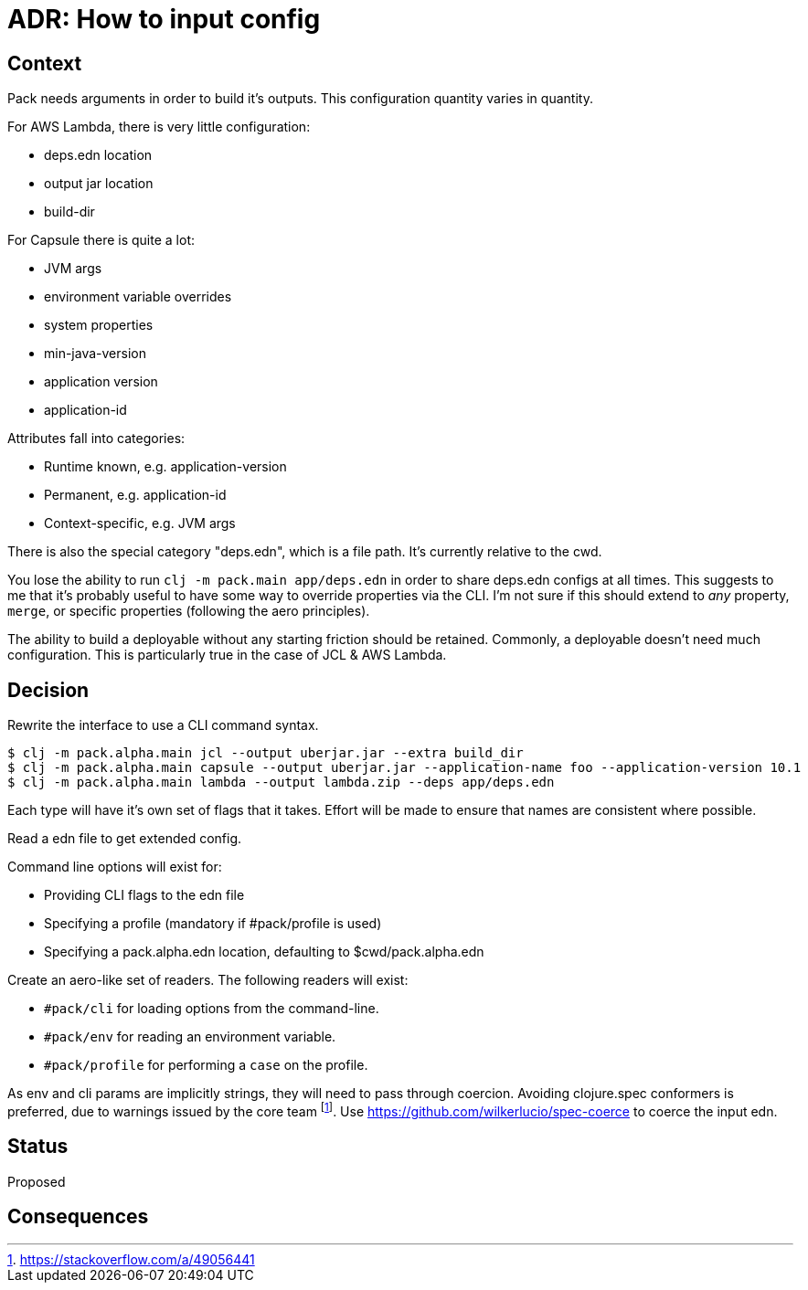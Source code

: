 = ADR: How to input config

== Context

Pack needs arguments in order to build it's outputs.
This configuration quantity varies in quantity.

For AWS Lambda, there is very little configuration:

* deps.edn location
* output jar location
* build-dir

For Capsule there is quite a lot:

* JVM args
* environment variable overrides
* system properties
* min-java-version
* application version
* application-id

Attributes fall into categories:

* Runtime known, e.g. application-version
* Permanent, e.g. application-id
* Context-specific, e.g. JVM args

There is also the special category "deps.edn", which is a file path.
It's currently relative to the cwd.

You lose the ability to run `clj -m pack.main app/deps.edn` in order to share deps.edn configs at all times.
This suggests to me that it's probably useful to have some way to override properties via the CLI.
I'm not sure if this should extend to _any_ property, `merge`, or specific properties (following the aero principles).

The ability to build a deployable without any starting friction should be retained.
Commonly, a deployable doesn't need much configuration.
This is particularly true in the case of JCL & AWS Lambda.

== Decision

Rewrite the interface to use a CLI command syntax.

[source,bash]
----
$ clj -m pack.alpha.main jcl --output uberjar.jar --extra build_dir
$ clj -m pack.alpha.main capsule --output uberjar.jar --application-name foo --application-version 10.1
$ clj -m pack.alpha.main lambda --output lambda.zip --deps app/deps.edn
----

Each type will have it's own set of flags that it takes.
Effort will be made to ensure that names are consistent where possible.

Read a edn file to get extended config.

Command line options will exist for:

* Providing CLI flags to the edn file
* Specifying a profile (mandatory if #pack/profile is used)
* Specifying a pack.alpha.edn location, defaulting to $cwd/pack.alpha.edn

Create an aero-like set of readers.
The following readers will exist:

* `#pack/cli` for loading options from the command-line.
* `#pack/env` for reading an environment variable.
* `#pack/profile` for performing a `case` on the profile.

As env and cli params are implicitly strings, they will need to pass through coercion.
Avoiding clojure.spec conformers is preferred, due to warnings issued by the core team footnote:[https://stackoverflow.com/a/49056441].
Use https://github.com/wilkerlucio/spec-coerce to coerce the input edn.

== Status

Proposed

== Consequences
